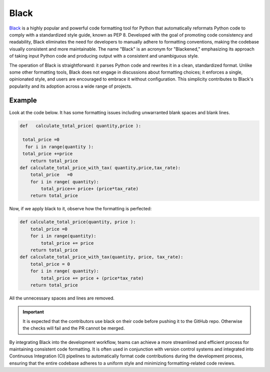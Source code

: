 .. _cicd.black:

======
Black
======

`Black <https://pypi.org/project/black/>`_ is a highly 
popular and powerful code formatting tool 
for Python that automatically reformats Python code to comply 
with a standardized style guide, known as PEP 8. Developed 
with the goal of promoting code consistency and readability, 
Black eliminates the need for developers to manually adhere 
to formatting conventions, making the codebase visually 
consistent and more maintainable. The name "Black" is an 
acronym for "Blackened," emphasizing its approach of taking 
input Python code and producing output with a consistent and 
unambiguous style.

The operation of Black is straightforward: it parses Python 
code and rewrites it in a clean, standardized format. Unlike 
some other formatting tools, Black does not engage in 
discussions about formatting choices; it enforces a single, 
opinionated style, and users are encouraged to embrace it 
without configuration. This simplicity contributes to Black's 
popularity and its adoption across a wide range of projects.


Example
^^^^^^^^

Look at the code below. It has some formatting issues
including unwarranted blank spaces and blank lines.

.. code-block:: python
    
    def   calculate_total_price( quantity,price ):

     total_price =0
      for i in range(quantity ):
     total_price +=price
        return total_price
    def calculate_total_price_with_tax( quantity,price,tax_rate):
        total_price   =0
        for i in range( quantity):
            total_price+= price+ (price*tax_rate)
        return total_price

Now, if we apply black to it, observe how the formatting
is perfected:

.. code-block:: python

    def calculate_total_price(quantity, price ):
        total_price =0
        for i in range(quantity):
            total_price += price
        return total_price
    def calculate_total_price_with_tax(quantity, price, tax_rate):
        total_price = 0
        for i in range( quantity):
            total_price += price + (price*tax_rate)
        return total_price

All the unnecessary spaces and lines are removed.

.. important::

    It is expected that the contributors use black on their
    code before pushing it to the GitHub repo. Otherwise
    the checks will fail and the PR cannot be merged.

By integrating Black into the development workflow, teams 
can achieve a more streamlined and efficient process for 
maintaining consistent code formatting. It is often used 
in conjunction with version control systems and integrated 
into Continuous Integration (CI) pipelines to automatically 
format code contributions during the development process, 
ensuring that the entire codebase adheres to a uniform style 
and minimizing formatting-related code reviews.
